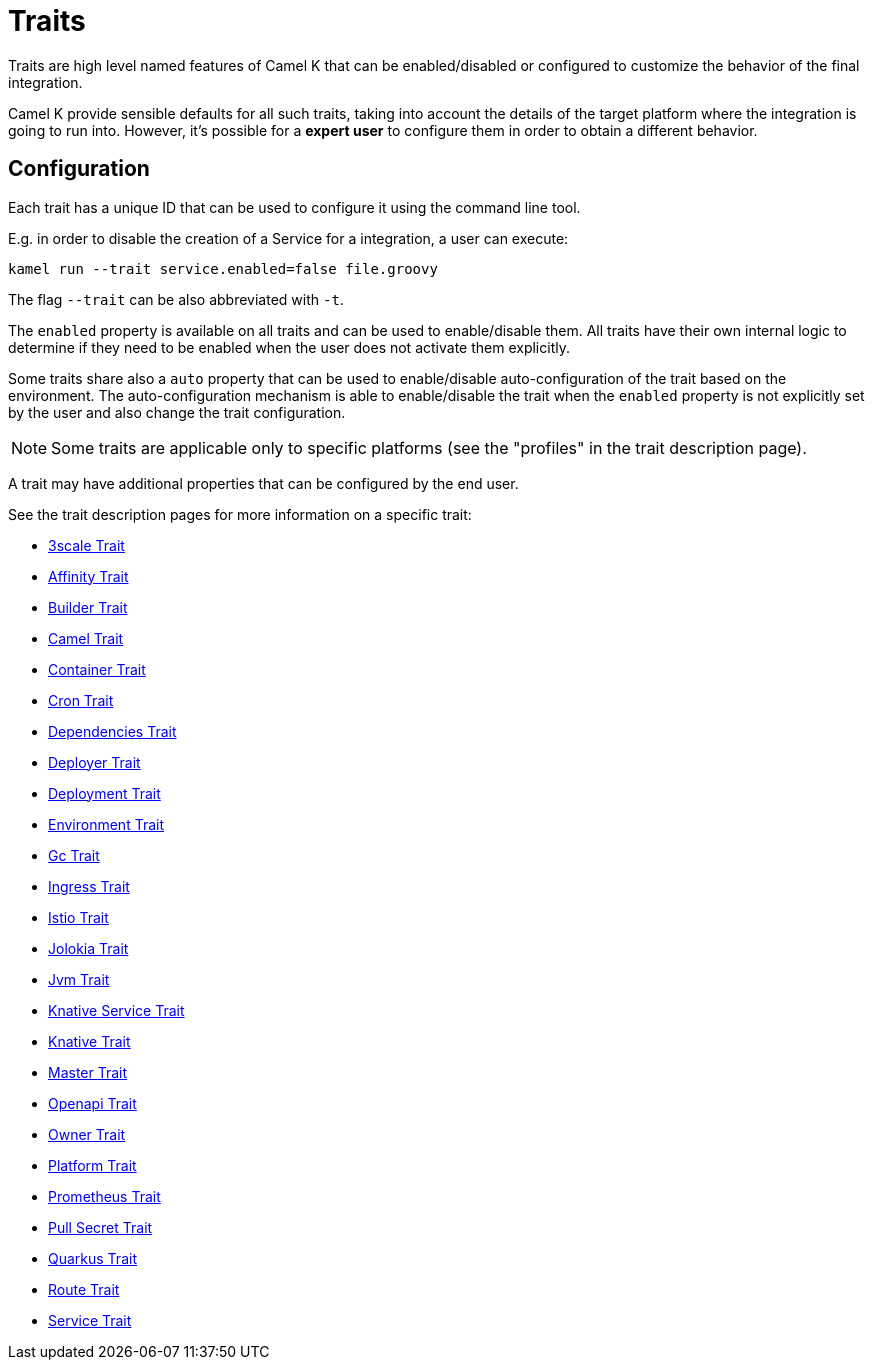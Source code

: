 [[traits]]
= Traits

Traits are high level named features of Camel K that can be enabled/disabled or configured to customize the
behavior of the final integration.

Camel K provide sensible defaults for all such traits, taking into account the details of the target platform where
the integration is going to run into. However, it's possible for a **expert user** to configure them in
order to obtain a different behavior.

== Configuration

Each trait has a unique ID that can be used to configure it using the command line tool.

E.g. in order to disable the creation of a Service for a integration, a user can execute:

```
kamel run --trait service.enabled=false file.groovy
```

The flag `--trait` can be also abbreviated with `-t`.

The `enabled` property is available on all traits and can be used to enable/disable them. All traits have their own
internal logic to determine if they need to be enabled when the user does not activate them explicitly.

Some traits share also a `auto` property that can be used to enable/disable auto-configuration of the trait based on the
environment. The auto-configuration mechanism is able to enable/disable the trait when the `enabled` property is not explicitly
set by the user and also change the trait configuration.

NOTE: Some traits are applicable only to specific platforms (see the "profiles" in the trait description page).

A trait may have additional properties that can be configured by the end user.

See the trait description pages for more information on a specific trait:

// Start of autogenerated code - DO NOT EDIT! (trait-list)
* xref:traits/3scale.adoc[3scale Trait]
* xref:traits/affinity.adoc[Affinity Trait]
* xref:traits/builder.adoc[Builder Trait]
* xref:traits/camel.adoc[Camel Trait]
* xref:traits/container.adoc[Container Trait]
* xref:traits/cron.adoc[Cron Trait]
* xref:traits/dependencies.adoc[Dependencies Trait]
* xref:traits/deployer.adoc[Deployer Trait]
* xref:traits/deployment.adoc[Deployment Trait]
* xref:traits/environment.adoc[Environment Trait]
* xref:traits/gc.adoc[Gc Trait]
* xref:traits/ingress.adoc[Ingress Trait]
* xref:traits/istio.adoc[Istio Trait]
* xref:traits/jolokia.adoc[Jolokia Trait]
* xref:traits/jvm.adoc[Jvm Trait]
* xref:traits/knative-service.adoc[Knative Service Trait]
* xref:traits/knative.adoc[Knative Trait]
* xref:traits/master.adoc[Master Trait]
* xref:traits/openapi.adoc[Openapi Trait]
* xref:traits/owner.adoc[Owner Trait]
* xref:traits/platform.adoc[Platform Trait]
* xref:traits/prometheus.adoc[Prometheus Trait]
* xref:traits/pull-secret.adoc[Pull Secret Trait]
* xref:traits/quarkus.adoc[Quarkus Trait]
* xref:traits/route.adoc[Route Trait]
* xref:traits/service.adoc[Service Trait]
// End of autogenerated code - DO NOT EDIT! (trait-list)

